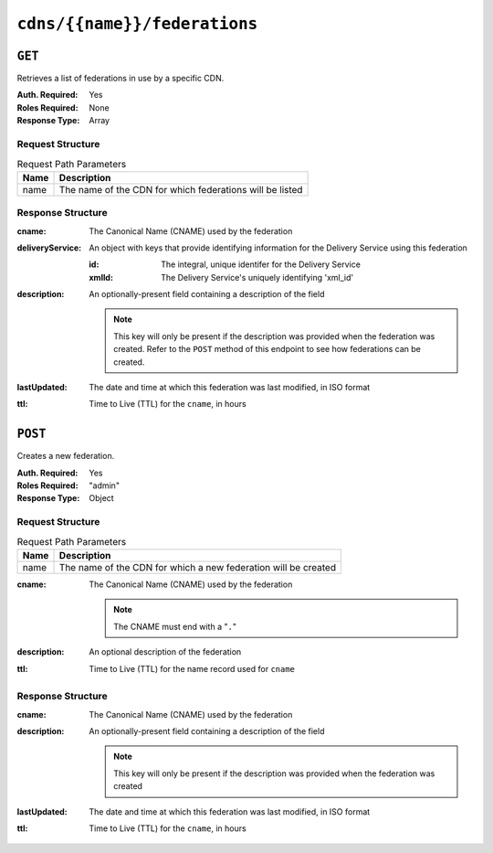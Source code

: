 ..
..
.. Licensed under the Apache License, Version 2.0 (the "License");
.. you may not use this file except in compliance with the License.
.. You may obtain a copy of the License at
..
..     http://www.apache.org/licenses/LICENSE-2.0
..
.. Unless required by applicable law or agreed to in writing, software
.. distributed under the License is distributed on an "AS IS" BASIS,
.. WITHOUT WARRANTIES OR CONDITIONS OF ANY KIND, either express or implied.
.. See the License for the specific language governing permissions and
.. limitations under the License.
..

.. _to-api-cdns-name-federations:

*****************************
``cdns/{{name}}/federations``
*****************************

``GET``
=======
Retrieves a list of federations in use by a specific CDN.

:Auth. Required: Yes
:Roles Required: None
:Response Type:  Array

Request Structure
-----------------
.. table:: Request Path Parameters

	+------+----------------------------------------------------------+
	| Name | Description                                              |
	+======+==========================================================+
	| name | The name of the CDN for which federations will be listed |
	+------+----------------------------------------------------------+

Response Structure
------------------
:cname:           The Canonical Name (CNAME) used by the federation
:deliveryService: An object with keys that provide identifying information for the Delivery Service using this federation

	:id:    The integral, unique identifer for the Delivery Service
	:xmlId: The Delivery Service's uniquely identifying 'xml_id'

:description: An optionally-present field containing a description of the field

	.. note:: This key will only be present if the description was provided when the federation was created. Refer to the ``POST`` method of this endpoint to see how federations can be created.

:lastUpdated: The date and time at which this federation was last modified, in ISO format
:ttl:         Time to Live (TTL) for the ``cname``, in hours

.. code-block:: json
	:caption: Response Example

	{ "response": [
		{
			"id": 41
			"cname": "booya.com.",
			"ttl": 34,
			"description": "fooya",
			"deliveryService": {
				"id": 61,
				"xmlId": "the-xml-id"
			},
			"lastUpdated": "2018-08-01 14:41:48+00"
		}
	]}


``POST``
========
Creates a new federation.

:Auth. Required: Yes
:Roles Required: "admin"
:Response Type:  Object

Request Structure
-----------------
.. table:: Request Path Parameters

	+------+----------------------------------------------------------------+
	| Name | Description                                                    |
	+======+================================================================+
	| name | The name of the CDN for which a new federation will be created |
	+------+----------------------------------------------------------------+

:cname: The Canonical Name (CNAME) used by the federation

	.. note:: The CNAME must end with a "``.``"

:description: An optional description of the federation
:ttl:         Time to Live (TTL) for the name record used for ``cname``

.. code-block:: json
	:caption: Request Example

	{
		"cname": "the.cname.com.",
		"ttl": 48,
		"description": "the description"
	}


Response Structure
------------------
:cname:       The Canonical Name (CNAME) used by the federation
:description: An optionally-present field containing a description of the field

	.. note:: This key will only be present if the description was provided when the federation was created

:lastUpdated: The date and time at which this federation was last modified, in ISO format
:ttl:         Time to Live (TTL) for the ``cname``, in hours


.. code-block:: json
	:caption: Response Example

	{ "alerts": [
		{
			"level": "success",
			"text": "Federation created [ cname = the.cname. ] with id: 26."
		}
	],
	"response": {
		"id": 26,
		"cname": "the.cname.com.",
		"ttl": 48,
		"description": "the description",
		"lastUpdated": "2018-08-01 14:41:48+00"
	}}
